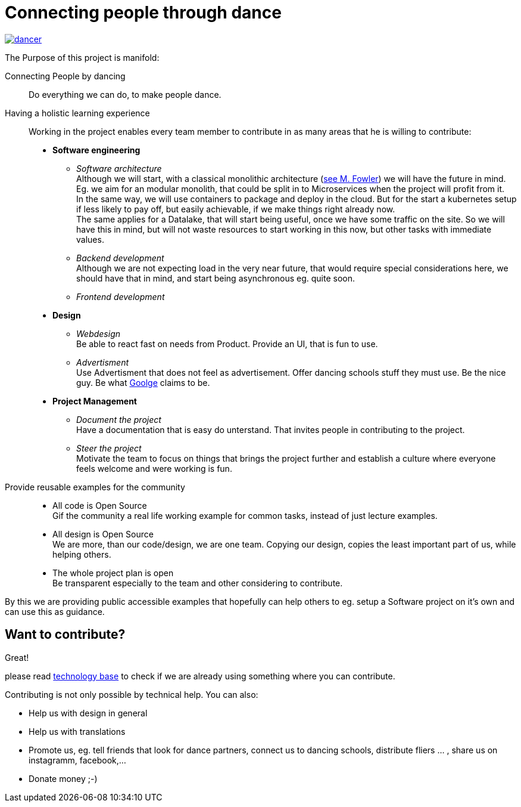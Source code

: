 = Connecting people through dance
:jbake-type: page
:jbake-status: published
:jbake-tags: dance
:idprefix:

[link=http://mumble.frubumi.de:8080]
image::/dancer.png[align=center]

The Purpose of this project is manifold:

Connecting People by dancing::
Do everything we can do, to make people dance.

Having a holistic learning experience::
Working in the project enables every team member to contribute in as
many areas that he is willing to contribute:
 * *Software engineering*
 ** _Software architecture_ +
    Although we will start, with a classical monolithic architecture
    (link:https://martinfowler.com/bliki/MonolithFirst.html[see M. Fowler])
    we will have the future in mind. Eg. we aim for an modular monolith, that
    could be split in to Microservices when the project will profit
    from it. +
    In the same way, we will use containers to package and deploy in
    the cloud. But for the start a kubernetes setup if less likely to
    pay off, but easily achievable, if we make things right already now. +
    The same applies for a Datalake, that will start being useful, once
    we have some traffic on the site. So we will have this in mind, but
    will not waste resources to start working in this now, but other tasks
    with immediate values.
 ** _Backend development_ +
    Although we are not expecting load in the very near future, that
    would require special considerations here, we should have that in mind,
    and start being asynchronous eg. quite soon.
 ** _Frontend development_
 * *Design*
 ** _Webdesign_ +
    Be able to react fast on needs from Product. Provide an UI, that is
    fun to use.
 ** _Advertisment_ +
    Use Advertisment that does not feel as advertisement. Offer dancing
    schools stuff they must use. Be the nice guy. Be what
    link:htts://google.com[Goolge] claims to be.
 * *Project Management*
 ** _Document the project_ +
    Have a documentation that is easy do unterstand. That invites
    people in contributing to the project.
 ** _Steer the project_ +
    Motivate the team to focus on things that brings the project further
    and establish a culture where everyone feels welcome and were working is fun.

Provide reusable examples for the community::
 * All code is Open Source  +
   Gif the community a real life working example for common tasks, instead
   of just lecture examples.
 * All design is Open Source +
   We are more, than our code/design, we are one team. Copying our design,
   copies the least important part of us, while helping others.
 * The whole project plan is open +
   Be transparent especially to the team and other considering to
   contribute.

By this we are providing public accessible examples that hopefully can
help others to eg. setup a Software project on it's own and can use this
as guidance.

== Want to contribute?
Great!

please read link:technology/index.html[technology base] to check if we are
already using something where you can contribute.

Contributing is not only possible by technical help. You can also:

* Help us with design in general
* Help us with translations
* Promote us, eg. tell friends that look for dance partners, connect us to dancing schools, distribute fliers ... , share us on instagramm, facebook,...
* Donate money ;-)
